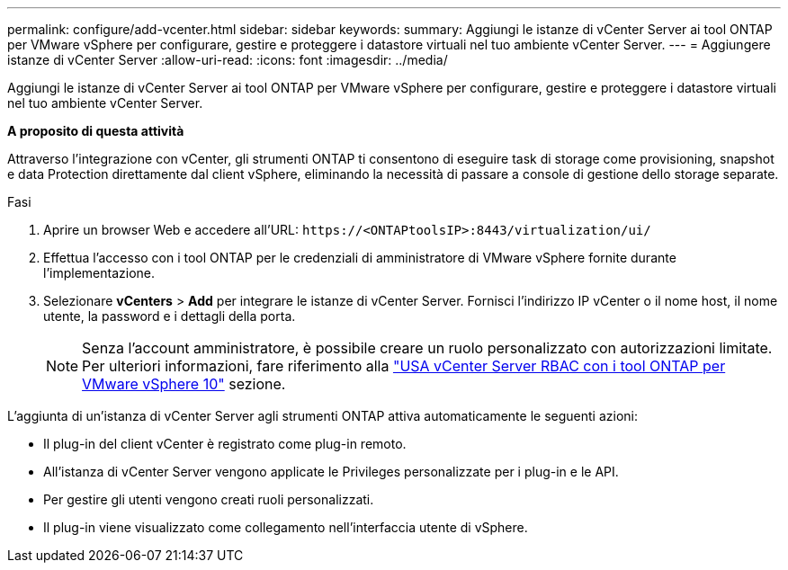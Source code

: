 ---
permalink: configure/add-vcenter.html 
sidebar: sidebar 
keywords:  
summary: Aggiungi le istanze di vCenter Server ai tool ONTAP per VMware vSphere per configurare, gestire e proteggere i datastore virtuali nel tuo ambiente vCenter Server. 
---
= Aggiungere istanze di vCenter Server
:allow-uri-read: 
:icons: font
:imagesdir: ../media/


[role="lead"]
Aggiungi le istanze di vCenter Server ai tool ONTAP per VMware vSphere per configurare, gestire e proteggere i datastore virtuali nel tuo ambiente vCenter Server.

*A proposito di questa attività*

Attraverso l'integrazione con vCenter, gli strumenti ONTAP ti consentono di eseguire task di storage come provisioning, snapshot e data Protection direttamente dal client vSphere, eliminando la necessità di passare a console di gestione dello storage separate.

.Fasi
. Aprire un browser Web e accedere all'URL: `\https://<ONTAPtoolsIP>:8443/virtualization/ui/`
. Effettua l'accesso con i tool ONTAP per le credenziali di amministratore di VMware vSphere fornite durante l'implementazione.
. Selezionare *vCenters* > *Add* per integrare le istanze di vCenter Server. Fornisci l'indirizzo IP vCenter o il nome host, il nome utente, la password e i dettagli della porta.
+

NOTE: Senza l'account amministratore, è possibile creare un ruolo personalizzato con autorizzazioni limitate. Per ulteriori informazioni, fare riferimento alla link:../concepts/rbac-vcenter-use.html["USA vCenter Server RBAC con i tool ONTAP per VMware vSphere 10"] sezione.



L'aggiunta di un'istanza di vCenter Server agli strumenti ONTAP attiva automaticamente le seguenti azioni:

* Il plug-in del client vCenter è registrato come plug-in remoto.
* All'istanza di vCenter Server vengono applicate le Privileges personalizzate per i plug-in e le API.
* Per gestire gli utenti vengono creati ruoli personalizzati.
* Il plug-in viene visualizzato come collegamento nell'interfaccia utente di vSphere.

